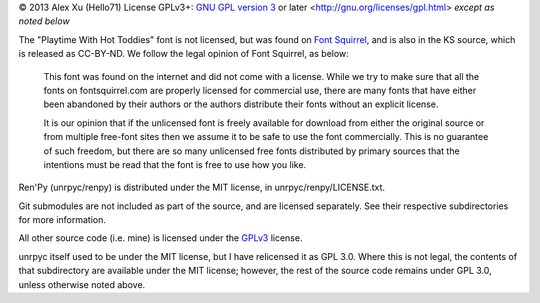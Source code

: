 © 2013 Alex Xu (Hello71)
License GPLv3+: `GNU GPL version 3`_ or later <http://gnu.org/licenses/gpl.html> *except as noted below*

The "Playtime With Hot Toddies" font is not licensed, but was found on `Font Squirrel`_, and is also in the KS source, which is released as CC-BY-ND. We follow the legal opinion of Font Squirrel, as below:

    This font was found on the internet and did not come with a license. While we try to make sure that all the fonts on fontsquirrel.com are properly licensed for commercial use, there are many fonts that have either been abandoned by their authors or the authors distribute their fonts without an explicit license.

    It is our opinion that if the unlicensed font is freely available for download from either the original source or from multiple free-font sites then we assume it to be safe to use the font commercially. This is no guarantee of such freedom, but there are so many unlicensed free fonts distributed by primary sources that the intentions must be read that the font is free to use how you like.

Ren'Py (unrpyc/renpy) is distributed under the MIT license, in unrpyc/renpy/LICENSE.txt.

Git submodules are not included as part of the source, and are licensed separately. See their respective subdirectories for more information.

All other source code (i.e. mine) is licensed under the `GPLv3`_ license.

unrpyc itself used to be under the MIT license, but I have relicensed it as GPL 3.0. Where this is not legal, the contents of that subdirectory are available under the MIT license; however, the rest of the source code remains under GPL 3.0, unless otherwise noted above.

.. _Font Squirrel: http://www.fontsquirrel.com/license/Playtime-With-Hot-Toddies
.. _GNU GPL version 3:
.. _GPLv3: https://www.gnu.org/licenses/gpl.html
